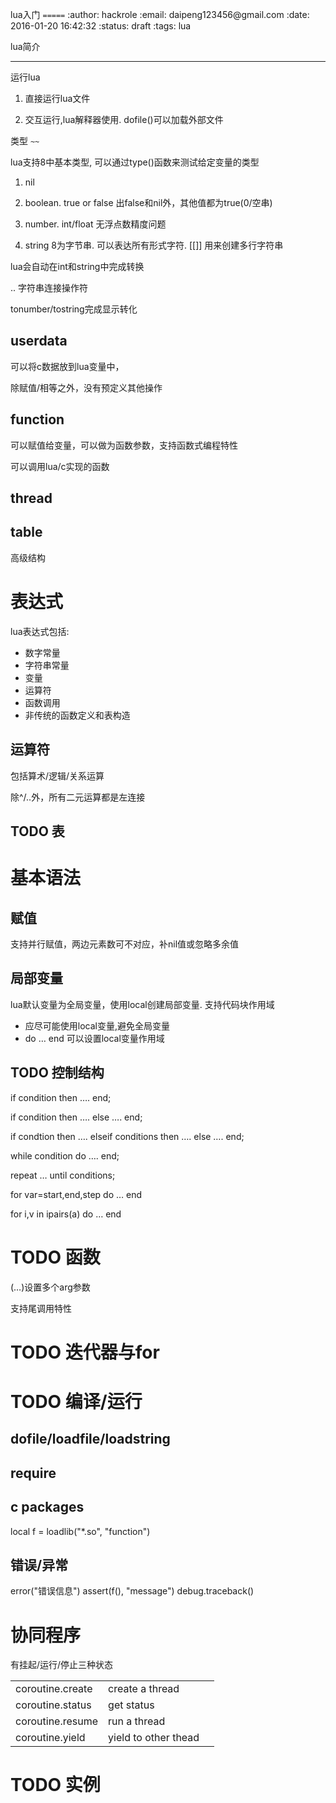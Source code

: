 lua入门
=======
:author: hackrole
:email: daipeng123456@gmail.com
:date: 2016-01-20 16:42:32
:status: draft
:tags: lua

lua简介
-------

运行lua

1) 直接运行lua文件

2) 交互运行,lua解释器使用.
   dofile()可以加载外部文件

类型
~~~~

lua支持8中基本类型, 可以通过type()函数来测试给定变量的类型

1) nil

2) boolean. true or false
   出false和nil外，其他值都为true(0/空串)

3) number. int/float
   无浮点数精度问题

4) string 8为字节串.
   可以表达所有形式字符. [[]] 用来创建多行字符串

lua会自动在int和string中完成转换

.. 字符串连接操作符

tonumber/tostring完成显示转化
** userdata
可以将c数据放到lua变量中，

除赋值/相等之外，没有预定义其他操作
** function
可以赋值给变量，可以做为函数参数，支持函数式编程特性

可以调用lua/c实现的函数
** thread
** table
高级结构



* 表达式
lua表达式包括:
+ 数字常量
+ 字符串常量
+ 变量
+ 运算符
+ 函数调用
+ 非传统的函数定义和表构造

** 运算符
包括算术/逻辑/关系运算

除^/..外，所有二元运算都是左连接

** TODO 表

* 基本语法
** 赋值
支持并行赋值，两边元素数可不对应，补nil值或忽略多余值

** 局部变量
lua默认变量为全局变量，使用local创建局部变量.
支持代码块作用域

+ 应尽可能使用local变量,避免全局变量
+ do ... end 可以设置local变量作用域

** TODO 控制结构
#+BEGIN_SRC lua
if condition then
    ....
end;

if condition then
   ....
else
   ....
end;

if condtion then
    ....
elseif conditions then
    ....
else
    ....
end;

while condition do
    ....
end;

repeat
    ...
until conditions;

for var=start,end,step do 
    ...
end

for i,v in ipairs(a) do
    ...
end
#+END




* TODO 函数
(...)设置多个arg参数

支持尾调用特性

* TODO 迭代器与for
* TODO 编译/运行
** dofile/loadfile/loadstring
** require
** c packages
local f = loadlib("*.so", "function")

** 错误/异常
error("错误信息")
assert(f(), "message")
debug.traceback()

* 协同程序
有挂起/运行/停止三种状态

|                  |                      |   |
|------------------+----------------------+---|
| coroutine.create | create a thread      |   |
| coroutine.status | get status           |   |
| coroutine.resume | run a thread         |   |
| coroutine.yield  | yield to other thead |   |

* TODO 实例

